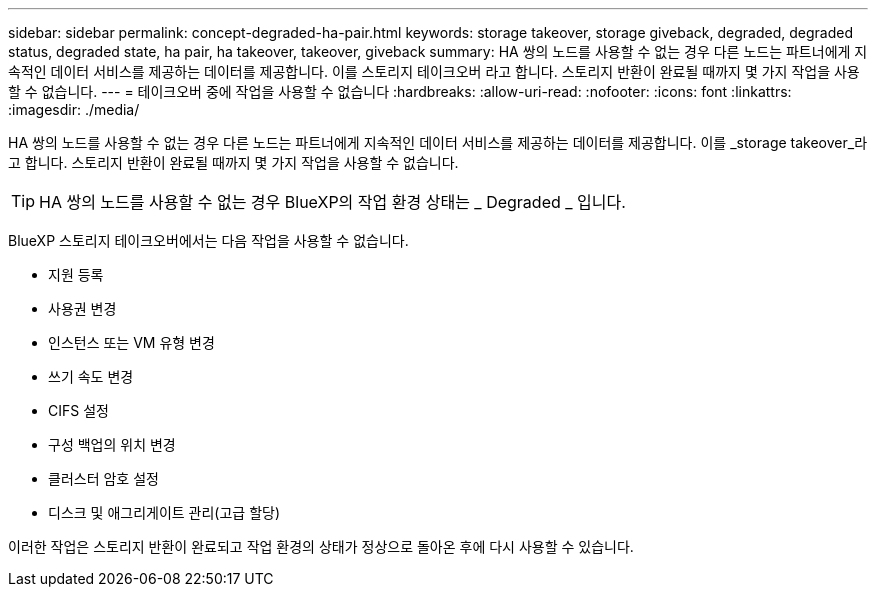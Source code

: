 ---
sidebar: sidebar 
permalink: concept-degraded-ha-pair.html 
keywords: storage takeover, storage giveback, degraded, degraded status, degraded state, ha pair, ha takeover, takeover, giveback 
summary: HA 쌍의 노드를 사용할 수 없는 경우 다른 노드는 파트너에게 지속적인 데이터 서비스를 제공하는 데이터를 제공합니다. 이를 스토리지 테이크오버 라고 합니다. 스토리지 반환이 완료될 때까지 몇 가지 작업을 사용할 수 없습니다. 
---
= 테이크오버 중에 작업을 사용할 수 없습니다
:hardbreaks:
:allow-uri-read: 
:nofooter: 
:icons: font
:linkattrs: 
:imagesdir: ./media/


[role="lead"]
HA 쌍의 노드를 사용할 수 없는 경우 다른 노드는 파트너에게 지속적인 데이터 서비스를 제공하는 데이터를 제공합니다. 이를 _storage takeover_라고 합니다. 스토리지 반환이 완료될 때까지 몇 가지 작업을 사용할 수 없습니다.


TIP: HA 쌍의 노드를 사용할 수 없는 경우 BlueXP의 작업 환경 상태는 _ Degraded _ 입니다.

BlueXP 스토리지 테이크오버에서는 다음 작업을 사용할 수 없습니다.

* 지원 등록
* 사용권 변경
* 인스턴스 또는 VM 유형 변경
* 쓰기 속도 변경
* CIFS 설정
* 구성 백업의 위치 변경
* 클러스터 암호 설정
* 디스크 및 애그리게이트 관리(고급 할당)


이러한 작업은 스토리지 반환이 완료되고 작업 환경의 상태가 정상으로 돌아온 후에 다시 사용할 수 있습니다.
